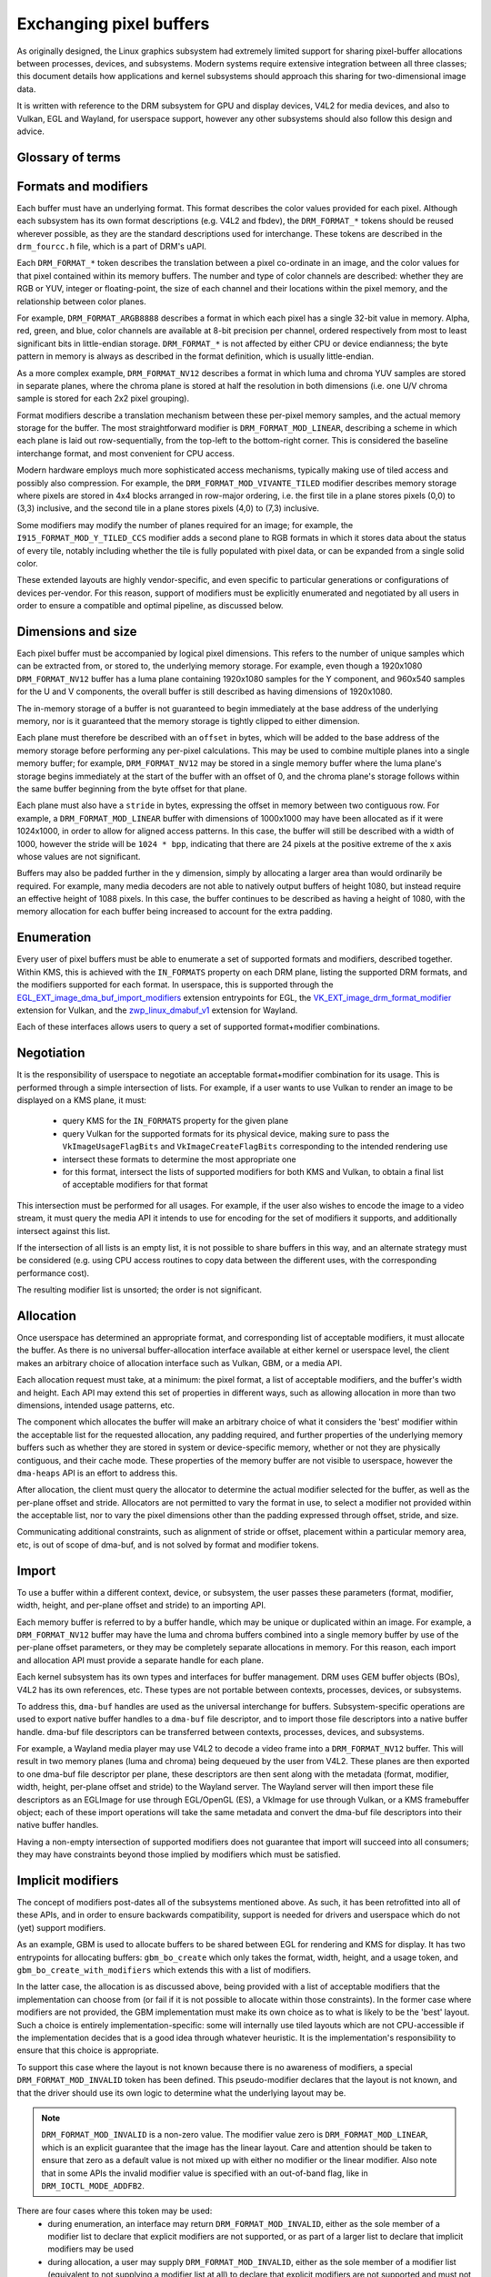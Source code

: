 .. SPDX-License-Identifier: GPL-2.0
.. Copyright 2021-2023 Collabora Ltd.

========================
Exchanging pixel buffers
========================

As originally designed, the Linux graphics subsystem had extremely limited
support for sharing pixel-buffer allocations between processes, devices, and
subsystems. Modern systems require extensive integration between all three
classes; this document details how applications and kernel subsystems should
approach this sharing for two-dimensional image data.

It is written with reference to the DRM subsystem for GPU and display devices,
V4L2 for media devices, and also to Vulkan, EGL and Wayland, for userspace
support, however any other subsystems should also follow this design and advice.


Glossary of terms
=================

.. glossary::

    image:
      Conceptually a two-dimensional array of pixels. The pixels may be stored
      in one or more memory buffers. Has width and height in pixels, pixel
      format and modifier (implicit or explicit).

    row:
      A span along a single y-axis value, e.g. from co-ordinates (0,100) to
      (200,100).

    scanline:
      Synonym for row.

    column:
      A span along a single x-axis value, e.g. from co-ordinates (100,0) to
      (100,100).

    memory buffer:
      A piece of memory for storing (parts of) pixel data. Has stride and size
      in bytes and at least one handle in some API. May contain one or more
      planes.

    plane:
      A two-dimensional array of some or all of an image's color and alpha
      channel values.

    pixel:
      A picture element. Has a single color value which is defined by one or
      more color channels values, e.g. R, G and B, or Y, Cb and Cr. May also
      have an alpha value as an additional channel.

    pixel data:
      Bytes or bits that represent some or all of the color/alpha channel values
      of a pixel or an image. The data for one pixel may be spread over several
      planes or memory buffers depending on format and modifier.

    color value:
      A tuple of numbers, representing a color. Each element in the tuple is a
      color channel value.

    color channel:
      One of the dimensions in a color model. For example, RGB model has
      channels R, G, and B. Alpha channel is sometimes counted as a color
      channel as well.

    pixel format:
      A description of how pixel data represents the pixel's color and alpha
      values.

    modifier:
      A description of how pixel data is laid out in memory buffers.

    alpha:
      A value that denotes the color coverage in a pixel. Sometimes used for
      translucency instead.

    stride:
      A value that denotes the relationship between pixel-location co-ordinates
      and byte-offset values. Typically used as the byte offset between two
      pixels at the start of vertically-consecutive tiling blocks. For linear
      layouts, the byte offset between two vertically-adjacent pixels. For
      non-linear formats the stride must be computed in a consistent way, which
      usually is done as-if the layout was linear.

    pitch:
      Synonym for stride.


Formats and modifiers
=====================

Each buffer must have an underlying format. This format describes the color
values provided for each pixel. Although each subsystem has its own format
descriptions (e.g. V4L2 and fbdev), the ``DRM_FORMAT_*`` tokens should be reused
wherever possible, as they are the standard descriptions used for interchange.
These tokens are described in the ``drm_fourcc.h`` file, which is a part of
DRM's uAPI.

Each ``DRM_FORMAT_*`` token describes the translation between a pixel
co-ordinate in an image, and the color values for that pixel contained within
its memory buffers. The number and type of color channels are described:
whether they are RGB or YUV, integer or floating-point, the size of each channel
and their locations within the pixel memory, and the relationship between color
planes.

For example, ``DRM_FORMAT_ARGB8888`` describes a format in which each pixel has
a single 32-bit value in memory. Alpha, red, green, and blue, color channels are
available at 8-bit precision per channel, ordered respectively from most to
least significant bits in little-endian storage. ``DRM_FORMAT_*`` is not
affected by either CPU or device endianness; the byte pattern in memory is
always as described in the format definition, which is usually little-endian.

As a more complex example, ``DRM_FORMAT_NV12`` describes a format in which luma
and chroma YUV samples are stored in separate planes, where the chroma plane is
stored at half the resolution in both dimensions (i.e. one U/V chroma
sample is stored for each 2x2 pixel grouping).

Format modifiers describe a translation mechanism between these per-pixel memory
samples, and the actual memory storage for the buffer. The most straightforward
modifier is ``DRM_FORMAT_MOD_LINEAR``, describing a scheme in which each plane
is laid out row-sequentially, from the top-left to the bottom-right corner.
This is considered the baseline interchange format, and most convenient for CPU
access.

Modern hardware employs much more sophisticated access mechanisms, typically
making use of tiled access and possibly also compression. For example, the
``DRM_FORMAT_MOD_VIVANTE_TILED`` modifier describes memory storage where pixels
are stored in 4x4 blocks arranged in row-major ordering, i.e. the first tile in
a plane stores pixels (0,0) to (3,3) inclusive, and the second tile in a plane
stores pixels (4,0) to (7,3) inclusive.

Some modifiers may modify the number of planes required for an image; for
example, the ``I915_FORMAT_MOD_Y_TILED_CCS`` modifier adds a second plane to RGB
formats in which it stores data about the status of every tile, notably
including whether the tile is fully populated with pixel data, or can be
expanded from a single solid color.

These extended layouts are highly vendor-specific, and even specific to
particular generations or configurations of devices per-vendor. For this reason,
support of modifiers must be explicitly enumerated and negotiated by all users
in order to ensure a compatible and optimal pipeline, as discussed below.


Dimensions and size
===================

Each pixel buffer must be accompanied by logical pixel dimensions. This refers
to the number of unique samples which can be extracted from, or stored to, the
underlying memory storage. For example, even though a 1920x1080
``DRM_FORMAT_NV12`` buffer has a luma plane containing 1920x1080 samples for the Y
component, and 960x540 samples for the U and V components, the overall buffer is
still described as having dimensions of 1920x1080.

The in-memory storage of a buffer is not guaranteed to begin immediately at the
base address of the underlying memory, nor is it guaranteed that the memory
storage is tightly clipped to either dimension.

Each plane must therefore be described with an ``offset`` in bytes, which will be
added to the base address of the memory storage before performing any per-pixel
calculations. This may be used to combine multiple planes into a single memory
buffer; for example, ``DRM_FORMAT_NV12`` may be stored in a single memory buffer
where the luma plane's storage begins immediately at the start of the buffer
with an offset of 0, and the chroma plane's storage follows within the same buffer
beginning from the byte offset for that plane.

Each plane must also have a ``stride`` in bytes, expressing the offset in memory
between two contiguous row. For example, a ``DRM_FORMAT_MOD_LINEAR`` buffer
with dimensions of 1000x1000 may have been allocated as if it were 1024x1000, in
order to allow for aligned access patterns. In this case, the buffer will still
be described with a width of 1000, however the stride will be ``1024 * bpp``,
indicating that there are 24 pixels at the positive extreme of the x axis whose
values are not significant.

Buffers may also be padded further in the y dimension, simply by allocating a
larger area than would ordinarily be required. For example, many media decoders
are not able to natively output buffers of height 1080, but instead require an
effective height of 1088 pixels. In this case, the buffer continues to be
described as having a height of 1080, with the memory allocation for each buffer
being increased to account for the extra padding.


Enumeration
===========

Every user of pixel buffers must be able to enumerate a set of supported formats
and modifiers, described together. Within KMS, this is achieved with the
``IN_FORMATS`` property on each DRM plane, listing the supported DRM formats, and
the modifiers supported for each format. In userspace, this is supported through
the `EGL_EXT_image_dma_buf_import_modifiers`_ extension entrypoints for EGL, the
`VK_EXT_image_drm_format_modifier`_ extension for Vulkan, and the
`zwp_linux_dmabuf_v1`_ extension for Wayland.

Each of these interfaces allows users to query a set of supported
format+modifier combinations.


Negotiation
===========

It is the responsibility of userspace to negotiate an acceptable format+modifier
combination for its usage. This is performed through a simple intersection of
lists. For example, if a user wants to use Vulkan to render an image to be
displayed on a KMS plane, it must:

 - query KMS for the ``IN_FORMATS`` property for the given plane
 - query Vulkan for the supported formats for its physical device, making sure
   to pass the ``VkImageUsageFlagBits`` and ``VkImageCreateFlagBits``
   corresponding to the intended rendering use
 - intersect these formats to determine the most appropriate one
 - for this format, intersect the lists of supported modifiers for both KMS and
   Vulkan, to obtain a final list of acceptable modifiers for that format

This intersection must be performed for all usages. For example, if the user
also wishes to encode the image to a video stream, it must query the media API
it intends to use for encoding for the set of modifiers it supports, and
additionally intersect against this list.

If the intersection of all lists is an empty list, it is not possible to share
buffers in this way, and an alternate strategy must be considered (e.g. using
CPU access routines to copy data between the different uses, with the
corresponding performance cost).

The resulting modifier list is unsorted; the order is not significant.


Allocation
==========

Once userspace has determined an appropriate format, and corresponding list of
acceptable modifiers, it must allocate the buffer. As there is no universal
buffer-allocation interface available at either kernel or userspace level, the
client makes an arbitrary choice of allocation interface such as Vulkan, GBM, or
a media API.

Each allocation request must take, at a minimum: the pixel format, a list of
acceptable modifiers, and the buffer's width and height. Each API may extend
this set of properties in different ways, such as allowing allocation in more
than two dimensions, intended usage patterns, etc.

The component which allocates the buffer will make an arbitrary choice of what
it considers the 'best' modifier within the acceptable list for the requested
allocation, any padding required, and further properties of the underlying
memory buffers such as whether they are stored in system or device-specific
memory, whether or not they are physically contiguous, and their cache mode.
These properties of the memory buffer are not visible to userspace, however the
``dma-heaps`` API is an effort to address this.

After allocation, the client must query the allocator to determine the actual
modifier selected for the buffer, as well as the per-plane offset and stride.
Allocators are not permitted to vary the format in use, to select a modifier not
provided within the acceptable list, nor to vary the pixel dimensions other than
the padding expressed through offset, stride, and size.

Communicating additional constraints, such as alignment of stride or offset,
placement within a particular memory area, etc, is out of scope of dma-buf,
and is not solved by format and modifier tokens.


Import
======

To use a buffer within a different context, device, or subsystem, the user
passes these parameters (format, modifier, width, height, and per-plane offset
and stride) to an importing API.

Each memory buffer is referred to by a buffer handle, which may be unique or
duplicated within an image. For example, a ``DRM_FORMAT_NV12`` buffer may have
the luma and chroma buffers combined into a single memory buffer by use of the
per-plane offset parameters, or they may be completely separate allocations in
memory. For this reason, each import and allocation API must provide a separate
handle for each plane.

Each kernel subsystem has its own types and interfaces for buffer management.
DRM uses GEM buffer objects (BOs), V4L2 has its own references, etc. These types
are not portable between contexts, processes, devices, or subsystems.

To address this, ``dma-buf`` handles are used as the universal interchange for
buffers. Subsystem-specific operations are used to export native buffer handles
to a ``dma-buf`` file descriptor, and to import those file descriptors into a
native buffer handle. dma-buf file descriptors can be transferred between
contexts, processes, devices, and subsystems.

For example, a Wayland media player may use V4L2 to decode a video frame into a
``DRM_FORMAT_NV12`` buffer. This will result in two memory planes (luma and
chroma) being dequeued by the user from V4L2. These planes are then exported to
one dma-buf file descriptor per plane, these descriptors are then sent along
with the metadata (format, modifier, width, height, per-plane offset and stride)
to the Wayland server. The Wayland server will then import these file
descriptors as an EGLImage for use through EGL/OpenGL (ES), a VkImage for use
through Vulkan, or a KMS framebuffer object; each of these import operations
will take the same metadata and convert the dma-buf file descriptors into their
native buffer handles.

Having a non-empty intersection of supported modifiers does not guarantee that
import will succeed into all consumers; they may have constraints beyond those
implied by modifiers which must be satisfied.


Implicit modifiers
==================

The concept of modifiers post-dates all of the subsystems mentioned above. As
such, it has been retrofitted into all of these APIs, and in order to ensure
backwards compatibility, support is needed for drivers and userspace which do
not (yet) support modifiers.

As an example, GBM is used to allocate buffers to be shared between EGL for
rendering and KMS for display. It has two entrypoints for allocating buffers:
``gbm_bo_create`` which only takes the format, width, height, and a usage token,
and ``gbm_bo_create_with_modifiers`` which extends this with a list of modifiers.

In the latter case, the allocation is as discussed above, being provided with a
list of acceptable modifiers that the implementation can choose from (or fail if
it is not possible to allocate within those constraints). In the former case
where modifiers are not provided, the GBM implementation must make its own
choice as to what is likely to be the 'best' layout. Such a choice is entirely
implementation-specific: some will internally use tiled layouts which are not
CPU-accessible if the implementation decides that is a good idea through
whatever heuristic. It is the implementation's responsibility to ensure that
this choice is appropriate.

To support this case where the layout is not known because there is no awareness
of modifiers, a special ``DRM_FORMAT_MOD_INVALID`` token has been defined. This
pseudo-modifier declares that the layout is not known, and that the driver
should use its own logic to determine what the underlying layout may be.

.. note::

  ``DRM_FORMAT_MOD_INVALID`` is a non-zero value. The modifier value zero is
  ``DRM_FORMAT_MOD_LINEAR``, which is an explicit guarantee that the image
  has the linear layout. Care and attention should be taken to ensure that
  zero as a default value is not mixed up with either no modifier or the linear
  modifier. Also note that in some APIs the invalid modifier value is specified
  with an out-of-band flag, like in ``DRM_IOCTL_MODE_ADDFB2``.

There are four cases where this token may be used:
  - during enumeration, an interface may return ``DRM_FORMAT_MOD_INVALID``, either
    as the sole member of a modifier list to declare that explicit modifiers are
    not supported, or as part of a larger list to declare that implicit modifiers
    may be used
  - during allocation, a user may supply ``DRM_FORMAT_MOD_INVALID``, either as the
    sole member of a modifier list (equivalent to not supplying a modifier list
    at all) to declare that explicit modifiers are not supported and must not be
    used, or as part of a larger list to declare that an allocation using implicit
    modifiers is acceptable
  - in a post-allocation query, an implementation may return
    ``DRM_FORMAT_MOD_INVALID`` as the modifier of the allocated buffer to declare
    that the underlying layout is implementation-defined and that an explicit
    modifier description is not available; per the above rules, this may only be
    returned when the user has included ``DRM_FORMAT_MOD_INVALID`` as part of the
    list of acceptable modifiers, or not provided a list
  - when importing a buffer, the user may supply ``DRM_FORMAT_MOD_INVALID`` as the
    buffer modifier (or not supply a modifier) to indicate that the modifier is
    unknown for whatever reason; this is only acceptable when the buffer has
    not been allocated with an explicit modifier

It follows from this that for any single buffer, the complete chain of operations
formed by the producer and all the consumers must be either fully implicit or fully
explicit. For example, if a user wishes to allocate a buffer for use between
GPU, display, and media, but the media API does not support modifiers, then the
user **must not** allocate the buffer with explicit modifiers and attempt to
import the buffer into the media API with no modifier, but either perform the
allocation using implicit modifiers, or allocate the buffer for media use
separately and copy between the two buffers.

As one exception to the above, allocations may be 'upgraded' from implicit
to explicit modifiers. For example, if the buffer is allocated with
``gbm_bo_create`` (taking no modifiers), the user may then query the modifier with
``gbm_bo_get_modifier`` and then use this modifier as an explicit modifier token
if a valid modifier is returned.

When allocating buffers for exchange between different users and modifiers are
not available, implementations are strongly encouraged to use
``DRM_FORMAT_MOD_LINEAR`` for their allocation, as this is the universal baseline
for exchange. However, it is not guaranteed that this will result in the correct
interpretation of buffer content, as implicit modifier operation may still be
subject to driver-specific heuristics.

Any new users - userspace programs and protocols, kernel subsystems, etc -
wishing to exchange buffers must offer interoperability through dma-buf file
descriptors for memory planes, DRM format tokens to describe the format, DRM
format modifiers to describe the layout in memory, at least width and height for
dimensions, and at least offset and stride for each memory plane.

.. _zwp_linux_dmabuf_v1: https://gitlab.freedesktop.org/wayland/wayland-protocols/-/blob/main/unstable/linux-dmabuf/linux-dmabuf-unstable-v1.xml
.. _VK_EXT_image_drm_format_modifier: https://registry.khronos.org/vulkan/specs/1.3-extensions/man/html/VK_EXT_image_drm_format_modifier.html
.. _EGL_EXT_image_dma_buf_import_modifiers: https://registry.khronos.org/EGL/extensions/EXT/EGL_EXT_image_dma_buf_import_modifiers.txt
